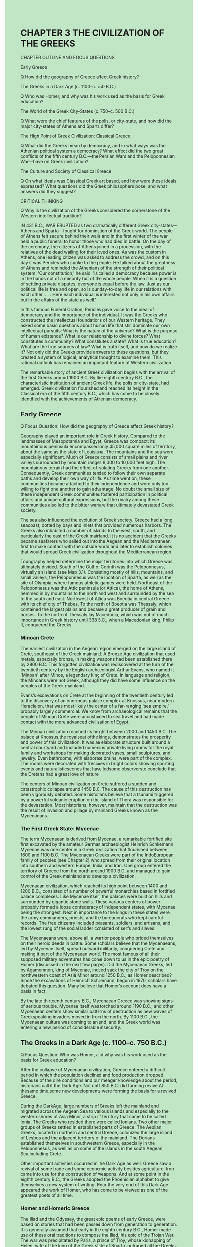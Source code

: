 #+OPTIONS: \n:t toc:nil num:nil html-postamble:nil
#+HTML_HEAD_EXTRA: <style>body {background: rgb(193, 230, 198) !important;}</style>
* CHAPTER 3 THE CIVILIZATION OF THE GREEKS
CHAPTER OUTLINE AND FOCUS QUESTIONS

Early Greece

Q How did the geography of Greece affect Greek history?

The Greeks in a Dark Age (c. 1100--c. 750 B.C.)

Q Who was Homer, and why was his work used as the basis for Greek education?

The World of the Greek City-States (c. 750--c. 500 B.C.)

Q What were the chief features of the polis, or city-state, and how did the major city-states of Athens and Sparta differ?

The High Point of Greek Civilization: Classical Greece

Q What did the Greeks mean by democracy, and in what ways was the Athenian political system a democracy? What effect did the two great conflicts of the fifth century B.C.---the Persian Wars and the Peloponnesian War---have on Greek civilization?

The Culture and Society of Classical Greece

Q On what ideals was Classical Greek art based, and how were these ideals expressed? What questions did the Greek philosophers pose, and what answers did they suggest?

CRITICAL THINKING

Q Why is the civilization of the Greeks considered the cornerstone of the Western intellectual tradition?

IN 431 B.C., WAR ERUPTED as two dramatically different Greek city-states---Athens and Sparta---fought for domination of the Greek world. The people of Athens felt secure behind their walls and in the first winter of the war held a public funeral to honor those who had died in battle. On the day of the ceremony, the citizens of Athens joined in a procession, with the relatives of the dead wailing for their loved ones. As was the custom in Athens, one leading citizen was asked to address the crowd, and on this day it was Pericles who spoke to the people. He talked about the greatness of Athens and reminded the Athenians of the strength of their political system: 'Our constitution,' he said, 'is called a democracy because power is in the hands not of a minority but of the whole people. When it is a question of settling private disputes, everyone is equal before the law. Just as our political life is free and open, so is our day-to-day life in our relations with each other. . . . Here each individual is interested not only in his own affairs but in the affairs of the state as well.'

In this famous Funeral Oration, Pericles gave voice to the ideal of democracy and the importance of the individual. It was the Greeks who constructed the intellectual foundations of our Western heritage. They asked some basic questions about human life that still dominate our own intellectual pursuits: What is the nature of the universe? What is the purpose of human existence? What is our relationship to divine forces? What constitutes a community? What constitutes a state? What is true education? What are the true sources of law? What is truth itself, and how do we realize it? Not only did the Greeks provide answers to these questions, but they created a system of logical, analytical thought to examine them. This rational outlook has remained an important feature of Western civilization.

The remarkable story of ancient Greek civilization begins with the arrival of the first Greeks around 1900 B.C. By the eighth century B.C., the characteristic institution of ancient Greek life, the polis or city-state, had emerged. Greek civilization flourished and reached its height in the Classical era of the fifth century B.C., which has come to be closely identified with the achievements of Athenian democracy.

** Early Greece

Q Focus Question: How did the geography of Greece affect Greek history?

Geography played an important role in Greek history. Compared to the landmasses of Mesopotamia and Egypt, Greece was compact: its mountainous peninsula encompassed only 45,000 square miles of territory, about the same as the state of Louisiana. The mountains and the sea were especially significant. Much of Greece consists of small plains and river valleys surrounded by mountain ranges 8,000 to 10,000 feet high. The mountainous terrain had the effect of isolating Greeks from one another. Consequently, Greek communities tended to follow their own separate paths and develop their own way of life. As time went on, these communities became attached to their independence and were only too willing to fight one another to gain advantage. No doubt the small size of these independent Greek communities fostered participation in political affairs and unique cultural expressions, but the rivalry among these communities also led to the bitter warfare that ultimately devastated Greek society.

The sea also influenced the evolution of Greek society. Greece had a long seacoast, dotted by bays and inlets that provided numerous harbors. The Greeks also inhabited a number of islands to the west, south, and particularly the east of the Greek mainland. It is no accident that the Greeks became seafarers who sailed out into the Aegean and the Mediterranean first to make contact with the outside world and later to establish colonies that would spread Greek civilization throughout the Mediterranean region.

Topography helped determine the major territories into which Greece was ultimately divided. South of the Gulf of Corinth was the Peloponnesus, virtually an island (see Map 3.1). Consisting mostly of hills, mountains, and small valleys, the Peloponnesus was the location of Sparta, as well as the site of Olympia, where famous athletic games were held. Northeast of the Peloponnesus was the Attic peninsula (or Attica), the home of Athens, hemmed in by mountains to the north and west and surrounded by the sea to the south and east. Northwest of Attica was Boeotia in central Greece with its chief city of Thebes. To the north of Boeotia was Thessaly, which contained the largest plains and became a great producer of grain and horses. To the north of Thessaly lay Macedonia, which was not of much importance in Greek history until 338 B.C., when a Macedonian king, Philip II, conquered the Greeks.

*** Minoan Crete

The earliest civilization in the Aegean region emerged on the large island of Crete, southeast of the Greek mainland. A Bronze Age civilization that used metals, especially bronze, in making weapons had been established there by 2800 B.C. This forgotten civilization was rediscovered at the turn of the twentieth century by the English archaeologist Arthur Evans, who named it 'Minoan' after Minos, a legendary king of Crete. In language and religion, the Minoans were not Greek, although they did have some influence on the peoples of the Greek mainland.

Evans’s excavations on Crete at the beginning of the twentieth century led to the discovery of an enormous palace complex at Knossus, near modern Heracleion, that was most likely the center of a far-ranging 'sea empire,' probably largely commercial. We know from archaeological remains that the people of Minoan Crete were accustomed to sea travel and had made contact with the more advanced civilization of Egypt.

The Minoan civilization reached its height between 2000 and 1450 B.C. The palace at Knossus,the royalseat ofthe kings, demonstrates the prosperity and power of this civilization. It was an elaborate structure built around a central courtyard and included numerous private living rooms for the royal family and workshops for making decorated vases, small sculptures, and jewelry. Even bathrooms, with elaborate drains, were part of the complex. The rooms were decorated with frescoes in bright colors showing sporting events and naturalisticscenes that have ledsome observersto conclude that the Cretans had a great love of nature. 

The centers of Minoan civilization on Crete suffered a sudden and catastrophic collapse around 1450 B.C. The cause of this destruction has been vigorously debated. Some historians believe that a tsunami triggered by a powerful volcanic eruption on the island of Thera was responsible for the devastation. Most historians, however, maintain that the destruction was the result of invasion and pillage by mainland Greeks known as the Mycenaeans.

*** The First Greek State: Mycenae

The term Mycenaean is derived from Mycenae, a remarkable fortified site first excavated by the amateur German archaeologist Heinrich Schliemann. Mycenae was one center in a Greek civilization that flourished between 1600 and 1100 B.C. The Mycenaean Greeks were part of the IndoEuropean family of peoples (see Chapter 2) who spread from their original location into southern and western Europe, India, and Iran. One group entered the territory of Greece from the north around 1900 B.C. and managed to gain control of the Greek mainland and develop a civilization.

Mycenaean civilization, which reached its high point between 1400 and 1200 B.C., consisted of a number of powerful monarchies based in fortified palace complexes. Like Mycenae itself, the palaces were built on hills and surrounded by gigantic stone walls. These various centers of power probably formed a loose confederacy of independent states, with Mycenae being the strongest. Next in importance to the kings in these states were the army commanders, priests, and the bureaucrats who kept careful records. The free citizenry included peasants, soldiers, and artisans, and the lowest rung of the social ladder consisted of serfs and slaves.

The Mycenaeans were, above all, a warrior people who prided themselves on their heroic deeds in battle. Some scholars believe that the Mycenaeans, led by Mycenae itself, spread outward militarily, conquering Crete and making it part of the Mycenaean world. The most famous of all their supposed military adventures has come down to us in the epic poetry of Homer (discussed in the next few pages). Did the Mycenaean Greeks, led by Agamemnon, king of Mycenae, indeed sack the city of Troy on the northwestern coast of Asia Minor around 1250 B.C., as Homer described? Since the excavations of Heinrich Schliemann, begun in 1870, scholars have debated this question. Many believe that Homer’s account does have a basis in fact.

By the late thirteenth century B.C., Mycenaean Greece was showing signs of serious trouble. Mycenae itself was torched around 1190 B.C., and other Mycenaean centers show similar patterns of destruction as new waves of Greekspeaking invaders moved in from the north. By 1100 B.C., the Mycenaean culture was coming to an end, and the Greek world was entering a new period of considerable insecurity.

** The Greeks in a Dark Age (c. 1100--c. 750 B.C.)

Q Focus Question: Who was Homer, and why was his work used as the basis for Greek education?

After the collapse of Mycenaean civilization, Greece entered a difficult period in which the population declined and food production dropped. Because of the dire conditions and our meager knowledge about the period, historians call it the Dark Age. Not until 850 B.C. did farming revive.At thesame time,some new developments were forming the basis for a revived Greece.

During the DarkAge, large numbers of Greeks left the mainland and migrated across the Aegean Sea to various islands and especially to the western shores of Asia Minor, a strip of territory that came to be called Ionia. The Greeks who resided there were called Ionians. Two other major groups of Greeks settled in established parts of Greece. The Aeolian Greeks, located in northern and central Greece, colonized the large island of Lesbos and the adjacent territory of the mainland. The Dorians established themselves in southwestern Greece, especially in the Peloponnesus, as well as on some of the islands in the south Aegean Sea,including Crete.

Other important activities occurred in the Dark Age as well. Greece saw a revival of some trade and some economic activity besides agriculture. Iron came into use for the construction of weapons. And at some point in the eighth century B.C., the Greeks adopted the Phoenician alphabet to give themselves a new system of writing. Near the very end of this Dark Age appeared the work of Homer, who has come to be viewed as one of the greatest poets of all time.

*** Homer and Homeric Greece

The Iliad and the Odyssey, the great epic poems of early Greece, were based on stories that had been passed down from generation to generation. It is generally assumed that early in the eighth century B.C., Homer made use of these oral traditions to compose the Iliad, his epic of the Trojan War. The war was precipitated by Paris, a prince of Troy, whose kidnapping of Helen, wife of the king of the Greek state of Sparta, outraged all the Greeks. Under the leadership of the Spartan king’s brother, Agamemnon of Mycenae, the Greeks attacked Troy. Ten years later, the Greeks finally won and sacked the city.

But the Iliad is not so much the story of the war itself as it is the tale of the Greek hero Achilles and how the 'wrath of Achilles' led to disaster. As is true of all great literature, the Iliad abounds in universal lessons. Underlying them all is the clear message, as one commentator has observed, that 'men will still come and go like the generations of leaves in the forest; that [man] will still be weak, and the gods strong and incalculable; that the quality of a man matters more than his achievement; that violence and recklessness will still lead to disaster, and that this will fall on the innocent as well as on the guilty.'

The Odyssey, Homer’s other masterpiece, is an epic romance that recounts the journeys of a Greek hero named Odysseus after the fall of Troy and his ultimate return to his wife. But there is a larger vision here as well: the testing of the heroic stature of Odysseus until, by both cunning and patience, he prevails. In the course of this testing, the underlying moral message is 'that virtue is a better policy than vice.'

Although the Iliad and the Odyssey supposedly deal with the heroes of the Mycenaean age of the thirteenth century B.C., many scholars believe that they really describe the social conditions of the Dark Age. According to the Homeric view, Greece was a society based on agriculture in which a landed warrior-aristocracy controlled much wealth and exercised considerable power. Homer’s world reflects the values of aristocratic heroes.

*** Homer’s Enduring Importance

This explains the importance of Homer to later generations of Greeks. Homer did not so much record history as make it. The Greeks regarded the Iliad and the Odyssey as authentic history recorded by one poet, Homer. These masterpieces gave the Greeks an idealized past with a cast of heroes and came to be used as standard texts for the education of generations of Greek males. As one Athenian stated, 'My father was anxious to see me develop into a good man . . . and as a means to this end he compelled me to memorize all of Homer.'3 The values Homer taught were essentially the aristocratic values of courage and honor (see the box above). A hero strives for excellence, which the Greeks called arete. In the warrioraristocratic world of Homer, arete is won in struggle or contest. Through his willingness to fight, the hero protects his family and friends, preserves his own honor and that of his family, and earns his reputation.

In the Homeric world, aristocratic women, too, were expected to pursue excellence. Penelope, for example, the wife of Odysseus, the hero of the Odyssey, remains faithful to her husband and displays great courage and intelligence in preserving their household during her husband’s long absence. Upon his return, Odysseus praises her: 'Madame, there is not a man in the wide world who could find fault with you. For your fame has reached heaven itself, like that of some perfect king, ruling a populous and mighty state with the fear of god in his heart, and upholding the right.'4 Homer gave the Greeks a model of heroism, honor, and nobility. But in time, as a new world of city-states emerged in Greece, new values of cooperation and community also transformed what the Greeks learned from Homer.

** The World of the Greek City-States (c. 750--c. 500 B.C.)

Q Focus Question: What were the chief features of the polis, or city-state, and how did the major city-states of Athens and Sparta differ?

In the eighth century B.C., Greek civilization burst forth with new energies, beginning the period that historians have called the Archaic Age of Greece. Two major developments stand out in this era: the evolution of the polis as the central institution in Greek life and the Greeks’ colonization of the Mediterranean and Black Seas.

*** The Polis

The Greek polis (plural, poleis) developed slowly during the Dark Age and by the eighth century B.C. had emerged as a truly unique and fundamental institution in Greek society. In a physical sense, the polis encompassed a town or city or even a village and its surrounding countryside. But each had a central place where the citizens of the polis could assemble for political, social, and religious activities. In some poleis, this central meeting point was a hill, which could serve as a place of refuge during an attack and later in some sites came to be the religious center on which temples and public monuments were erected. Below this acropolis would be an agora, an open space that served both as a place where citizens could assemble and as a market.

Poleis varied greatly in size, from a few square miles to a few hundred square miles. The larger ones were the product of consolidation. The territory of Attica, for example, had once had twelve poleis but eventually became a single polis (Athens) through a process of amalgamation. The population of Athens grew to about 250,000 by the fifth century B.C. Most poleis were much smaller, consisting of only a few hundred to several thousand people.

Although our word politics is derived from the Greek term polis, the polis itself was much more than just a political institution. It was, above all, a community of citizens in which all political, economic, social, cultural, and religious activities were focused. As a community, the polis consisted of citizens with political rights (adult males), citizens with no political rights (women and children), and noncitizens (slaves and resident aliens). All citizens of a polis possessed basic rights, but these were coupled with responsibilities. The Greek philosopher Aristotle argued that the citizen did not just belong to himself; 'we must rather regard every citizen as belonging to the state.' The unity of citizens was important and often meant that states would take an active role in directing the patterns of life. However, the loyalty that citizens had to their poleis also had a negative side. Poleis distrusted one another, and the division of Greece into fiercely patriotic sovereign units helped bring about its ruin. Greece was not a united country but a geographical concept. The cultural unity of the Greeks did not mean much politically.

*** A New Military System: The Greek Way of War

As the polis developed, so did a new military system. In earlier times, wars in Greece had been fought by aristocratic cavalry soldiers---nobles on horseback. These aristocrats, who were large landowners, also dominated the political life of their poleis. But by the end of the eighth century and the start of the seventh, a new military order came into being that was based on hoplites, heavily armed infantrymen who wore bronze or leather helmets, breastplates, and greaves (shin guards). Each carried a round shield, a short sword, and a thrusting spear about 9 feet long. Hoplites advanced into battle as a unit, forming a phalanx (a rectangular formation) in tight order, usually eight ranks deep. As long as the hoplites kept their order, were not outflanked, and did not break, they either secured victory or, at the very least, suffered no harm. The phalanx was easily routed, however, if it broke its order. The safety of the phalanx depended on the solidarity and discipline of its members. As one seventh-century B.C. poet noted, a good hoplite was 'a short man firmly placed upon his legs, with a courageous heart, not to be uprooted from the spot where he plants his legs.'5

The hoplite force had political as well as military repercussions. The aristocratic cavalry was now outdated. Since each hoplite provided his own armor, men of property, both aristocrats and small farmers, made up the new phalanx. Those who could become hoplites and fight for the state could also challenge aristocratic control.  In the new world of the Greek city-states, war became an integral part of the Greek way of life. The Greek philosopher Plato described war as 'always existing by nature between every Greek city-state.'6 The Greeks created a tradition of warfare that became a prominent element of Western civilization. For example, the Greeks devised excellent weapons and body armor, making effective use of technological improvements. Greek armies included a large number of citizen-soldiers, who gladly accepted the need for training and discipline, giving them an edge over their opponents’ often far larger armies of mercenaries. Moreover, the Greeks displayed a willingness to engage the enemy head-on, thus deciding a battle quickly and with as few casualties as possible. Finally, the Greeks demonstrated the effectiveness of heavy infantry in determining the outcome of battle. All of these features of Greek warfare remained characteristic of Western military tactics for centuries.

*** Colonization and the Growth of Trade

Between 750 and 550 B.C., large numbers of Greeks left to settle in distant lands. Poverty and land hunger created by the growing gulf between rich and poor, overpopulation, and the development of trade were all factors that led to the establishment of colonies. Some Greek colonies were simply trading posts or centers for the transshipment of goods to Greece. Most were larger settlements that included good agricultural land taken from the native populations in those areas. Each colony was founded as a polis and was usually independent of the metropolis ('mother polis') that had established it.

In the western Mediterranean, new Greek settlements were established along the coastline of southern Italy, southern France, eastern Spain, and northern Africa west of Egypt. To the north, the Greeks set up colonies in Thrace, where they sought good farmland to grow grains. Greeks also settled along the shores of the Black Sea and secured the approaches to it with cities on the Hellespont and Bosporus, most noticeably Byzantium, site of the later Constantinople (Istanbul). By establishing these settlements, the Greeks spread their culture throughout the Mediterranean basin. Colonization also led to increased trade and industry. The Greeks on the mainland sent their pottery, wine, and olive oil to these areas; in return, they received grains and metals from the west and fish, timber, wheat, metals, and slaves from the Black Sea region. In many poleis, the expansion of trade and industry created a new group of rich men who desired political privileges commensurate with their wealth but found them impossible to gain because of the power of the ruling aristocrats.

*** Tyranny in the Greek Polis

The desires of these new groups opened the door to the rise of tyrants in the seventh and sixth centuries B.C. They were not necessarily oppressive or wicked, as our word tyrant connotes. Greek tyrants were rulers who seized power by force and who were not subject to the law. Support for the tyrants came from the new rich, who made their money in trade and industry, as well as from poor peasants, who were in debt to landholding aristocrats. Both groups were opposed to the domination of political power by aristocratic oligarchies.

Tyrants usually achieved power by a local coup d’e´tat and maintained it by using mercenary soldiers. Once in power, they built marketplaces, temples, and walls that created jobs, glorified the city, and enhanced their own popularity. Tyrants also favored the interests of merchants and traders. Despite these achievements, however, tyranny fell out of favor by the end of the sixth century B.C. Its very nature as a system outside the law seemed contradictory to the ideals of the Greek community. Although tyranny did not last, it played a significant role in the course of Greek history by ending the rule of narrow aristocratic oligarchies. The end of tyranny opened the door to greater numbers of people in government. Although this trend culminated in the development of democracy in some communities, in other states expanded oligarchies of one kind or another managed to remain in power. Greek states exhibited considerable variety in their governmental structures; this can perhaps best be seen by examining the two most famous and most powerful Greek city-states, Sparta and Athens.

*** Sparta

The Spartans originally occupied four small villages in the southwestern Peloponnesus, in an area known as Laconia, that eventually became unified into a single polis. This unification made Sparta a strong community in the region and enabled the Spartans to conquer the neighboring Laconians. Many Laconians became periokoi, free inhabitants but not citizens who were required to pay taxes and perform military service for Sparta. Other Laconians became helots (the name is derived from a Greek word for 'capture'). They were bound to the land and forced to work on farms and as household servants for the Spartans. When the land in Laconia proved unable to support the growing number of Spartan citizens, the Spartans looked for additional territory nearby and, beginning around 730 B.C., undertook the conquest of neighboring Messenia despite its larger size and population. Messenia possessed a large, fertile plain ideal for growing grain. After its conquest, which was not completed until the seventh century B.C., the Messenians were made helots and forced to work for the Spartans.

**** The New Sparta

To ensure control over their conquered Laconian and Messenian helots, the Spartans decided to create a military state. By the early sixth century B.C., they had transformed Sparta into a military camp (see the box on p. 52). The lives of all Spartans were now rigidly organized. At birth, each child was examined by state officials who decided whether it was fit to live. Infants judged unfit were left to die. Boys were taken from their mothers at the age of seven and put under control of the state. They lived in military-style barracks, where they were subjected to harsh discipline to make them tough and given an education that stressed military training and obedience to authority. At twenty, Spartan males were enrolled in the army for regular military service. Although allowed to marry, they continued to live in the barracks and ate all their meals in public dining halls with their fellow soldiers. Meals were simple; the famous Spartan black broth consisted of a piece of pork boiled in blood, salt, and vinegar, causing a visitor who ate in a public mess to remark that he now understood why Spartans were not afraid to die. At thirty, Spartan males were allowed to vote in the assembly and live at home, but they stayed in the army until the age of sixty.

While their husbands remained in military barracks until age thirty, Spartan women lived at home. Because of this separation, Spartan women had greater freedom of movement and greater power in the household than was common for women elsewhere in Greece. They were encouraged to exercise and remain fit to bear and raise healthy children. Like the men, Spartan women engaged in athletic exercises in the nude. Many Spartan women upheld the strict Spartan values, expecting their husbands and sons to be brave in war. The story is told that as a Spartan mother was burying her son, an old woman came up to her and said, 'You poor woman, what a misfortune.' 'No,' replied the other, 'because I bore him so that he might die for Sparta and that is what has happened, as I wished.'7 Another Spartan woman, as she was handing her son his shield, told him to come back carrying his shield or being carried on it.

**** The Spartan State

The Spartan government was headed by two kings, who led the Spartan army on its campaigns. A group of five men, known as the ephors, were elected each year and were responsible for the education of youth and the conduct of all citizens. A council of elders, composed of the two kings and twenty-eight citizens over the age of sixty, decided on the issues that would be presented to an assembly. This assembly of all male citizens did not debate but only voted on the issues put before it by the council of elders.

To make their new military state secure, the Spartans deliberately turned their backs on the outside world. Foreigners, who might bring in new ideas, were discouraged from visiting Sparta. Nor were Spartans, except for military reasons, encouraged to travel abroad where they might pick up new ideas that might prove dangerous to the stability of the state. Likewise, Spartan citizens were discouraged from studying philosophy, literature, or the arts---subjects that might encourage new thoughts. The art of war and of ruling was the Spartan ideal; all other arts were frowned on.

In the sixth century, Sparta used its military might and the fear it inspired to gain greater control of the Peloponnesus by organizing an alliance of almost all the Peloponnesian states. Sparta’s strength enabled it to dominate this Peloponnesian League and determine its policies. By 500 B.C., the Spartans had organized a powerful military state that maintained order and stability in the Peloponnesus. Raised from early childhood to believe that total loyalty to the Spartan state was the basic reason for existence, the Spartans viewed their strength as justification for their militaristic ideals and regimented society.

*** Athens

By 700 B.C., Athens had established a unified polis on the peninsula of Attica. Although early Athens had been ruled by a monarchy, by the seventh century it had fallen under the control of its aristocrats. They possessed the best land and controlled political and religious life by means of a council of nobles, assisted by a board of nine archons. Although an assembly of full citizens did exist, it possessed few powers.

Near the end of the seventh century B.C., Athens faced political turmoil because of serious economic problems. Many Athenian farmers found themselves sold into slavery when they were unable to repay the loans they had borrowed from their aristocratic neighbors, pledging themselves as collateral. Over and over, cries arose to cancel the debts and give land to the poor. Athens seemed on the verge of civil war.

**** The Reforms of Solon

The ruling Athenian aristocrats responded to this crisis by choosing Solon, a reform-minded aristocrat, as sole archon in 594 B.C. and giving him full power to make changes. Solon canceled all current land debts, outlawed new loans based on humans as collateral, and freed people who had fallen into slavery for debts. He refused, however, to carry out the redistribution of the land and hence failed to deal with the basic cause of the economic crisis.

Like his economic reforms, Solon’s political measures were also a compromise. Though by no means eliminating the power of the aristocracy, they opened the door to the participation of new people, especially the nonaristocratic wealthy, in the government. But Solon’s reforms, though popular, did not solve Athens’ problems. Aristocratic factions continued to vie for power, and the poorer peasants resented Solon’s failure to institute land redistribution. Internal strife finally led to the very institution Solon had hoped to avoid---tyranny. Pisistratus, an aristocrat, seized power in 560 B.C. Pursuing a foreign policy that aided Athenian trade, Pisistratus remained popular with the merchants. But the Athenians rebelled against his son and ended the tyranny in 510 B.C. Although the aristocrats attempted to reestablish an oligarchy, Cleisthenes, another aristocratic reformer, opposed this plan and, with the backing of the Athenian people, gained the upper hand in 508 B.C. The reforms of Cleisthenes now established the basis for Athenian democracy.

**** The Reforms of Cleisthenes

A major aim of Cleisthenes’ reforms was to weaken the power of traditional localities and regions, which had provided the foundation for aristocratic strength. He made the demes, the villages and townships of Attica, the basic units of political life. Cleisthenes enrolled all the citizens of the demes in ten new tribes, each of which contained inhabitants located in the rural districts of Attica, the coastal areas, and Athens. The ten tribes thus contained a cross section of the population and reflected all of Attica, a move that gave local areas a basic role in the political structure. Each of the ten tribes chose fifty members by lot each year for a new Council of Five Hundred, which was responsible for the administration of both foreign and financial affairs and prepared the business that would be handled by the assembly. This assembly of all male citizens had final authority in the passing of laws after free and open debate; thus Cleisthenes’ reforms strengthened the central role of the assembly of citizens in the Athenian political system.

The reforms of Cleisthenes laid the foundations for Athenian democracy. More changes would come in the fifth century B.C. when the Athenians themselves would begin to use the word democracy to describe their system (from the Greek words demos, 'people,' and kratia, 'power,' thus 'power to the people'). By 500 B.C., Athens was more united than it had ever been and was about to assume a more important role in Greek affairs.

** The High Point of Greek Civilization: Classical Greece

Q Focus Questions: What did the Greeks mean by democracy, and in what ways was the Athenian political system a democracy? What effect did the two great conflicts of the fifth century B.C.---the Persian Wars and the Peloponnesian War---have on Greek civilization?

Classical Greece is the name given to the period from around 500 B.C. to the conquest of Greece by the Macedonian king Philip II in 338 B.C. It was a time of brilliant achievement, much of it associated with the flowering of democracy in Athens under the leadership of Pericles. Many of the lasting contributions of the Greeks occurred during this period. The age began with a mighty confrontation between the Greek states and the mammoth Persian Empire.

*** The Challenge of Persia

As Greek civilization expanded throughout the Mediterranean, it was inevitable that it would come into contact with the Persian Empire to the east. The Ionian Greek cities in western Asia Minor had already fallen subject to the Persian Empire by the mid-sixth century B.C. An unsuccessful revolt by the Ionian cities in 499, assisted by the Athenian navy, led the Persian ruler Darius to seek revenge by attacking the mainland Greeks in 490. The Persians landed an army on the plain of Marathon, only 26 miles from Athens. There a mostly Athenian army, though clearly outnumbered, went on the attack and defeated the Persians decisively.

Xerxes, the new Persian monarch after the death of Darius in 486 B.C., vowed revenge and renewed the invasion of Greece. In preparation for the attack, some of the Greek states formed a defensive league under Spartan leadership, while the Athenians pursued a new military policy by developing a navy. By the time of the Persian invasion in 480 B.C., the Athenians had produced a fleet of about two hundred vessels.

Xerxes led a massive invasion force into Greece: close to 150,000 troops, almost seven hundred naval ships, and hundreds of supply ships to keep their large army fed. The Greeks hoped to stop the Persians at the pass of Thermopylae along the main road into central Greece. A Greek force numbering close to nine thousand, under the leadership of the Spartan king Leonidas and his contingent of three hundred Spartans, held off the Persian army for several days. The Spartan troops were especially brave. When told that Persian arrows would darken the sky in battle, one Spartan warrior supposedly responded, 'That is good news. We will fight in the shade!' Unfortunately for the Greeks, a traitor told the Persians how to use a mountain path to outflank the Greek force. King Leonidas and the three hundred Spartans fought to the last man.

The Athenians, now threatened by the onslaught of the Persian forces, abandoned their city. While the Persians sacked and burned Athens, the Greek fleet remained offshore near the island of Salamis and challenged the Persian navy to fight. Although the Greeks were outnumbered, they managed to outmaneuver the Persian fleet and utterly defeated it. A few months later, early in 479 B.C., the Greeks formed the largest Greek army seen up to that time and decisively defeated the Persian army at Plataea, northwest of Attica. The Greeks had won the war and were now free to pursue their own destiny.

*** The Growth of an Athenian Empire in the Age of Pericles

After the defeat of the Persians, Athens stepped in to provide new leadership against the Persians by forming a confederation called the Delian League. Organized in the winter of 478--477 B.C., the Delian League was dominated by the Athenians from the beginning. Its main headquarters was the island of Delos, but its chief officials, including the treasurers and commanders of the fleet, were Athenian. Under the leadership of the Athenians, the Delian League pursued the attack against the Persian Empire. Virtually all of the Greek states in the Aegean were liberated from Persian control. Arguing that the Persian threat was now over, some members of the Delian League wished to withdraw. But the Athenians forced them to remain in the league and to pay tribute. 'No secession' became Athenian policy. The Delian League was rapidly becoming the nucleus of an Athenian empire.

At home, Athenians favored the new imperial policy, especially in the 450s B.C., when an aristocrat named Pericles began to play an important political role. Under Pericles, Athens embarked on a policy of expanding democracy at home while severing its ties with Sparta and expanding its new empire abroad. This period of Athenian and Greek history, which historians have subsequently labeled the Age of Pericles, witnessed the height of Athenian power and the culmination of its brilliance as a civilization.

In the Age of Pericles, the Athenians became deeply attached to their democratic system. The sovereignty of the people was embodied in the assembly, which consisted of all male citizens over eighteen years of age. In the 440s, that was probably a group of about 43,000. Not all attended, however, and the number present at the meetings, which were held every ten days on a hillside east of the Acropolis, seldom reached 6,000. The assembly passed all laws and made final decisions on war and foreign policy.

Routine administration of public affairs was handled by a large body of city magistrates, usually chosen by lot without regard to class and usually serving one-year terms. This meant that many male citizens held public office at some time in their lives. A board of ten officials known as generals (strategoi) were elected by public vote to guide affairs of state, although their power depended on the respect they had attained. Generals were usually wealthy aristocrats, even though the people were free to select others. The generals could be reelected, enabling individual leaders to play an important political role. Pericles’ reelection fifteen times as a general made him one of the leading politicians between 461 and 429 B.C.

All public officials were subject to scrutiny and could be deposed from office if they lost the people’s confidence. After 488 B.C., the Athenians occasionally made use of a tactic called ostracism. Members of the assembly could write on a broken pottery fragment (ostrakon) the name of the person they most disliked or considered most harmful to the polis. A person who received a majority (if at least six thousand votes were cast) was exiled for ten years.

Pericles expanded the Athenians’ involvement in democracy, which was what Athenians had come to call their form of government (see the box on p. 55). Power was in the hands of the people: male citizens voted in the assemblies and served as jurors in the courts. Lower-class citizens were now eligible for public offices formerly closed to them. Pericles also introduced state pay for officeholders, including the widely held jury duty. This meant that even poor citizens could hold public office and afford to participate in public affairs. Nevertheless, although the Athenians developed a system of government that was unique in its time in which citizens had equal rights and the people were the government, aristocrats continued to hold the most important offices, and many people, including women, slaves, and foreigners residing in Athens, were not given the same political rights.

The Athenian pursuit of democracy at home was coupled with increasing imperialism abroad. Citing the threat of the Persian fleet in the Aegean, the Athenians moved the Delian League treasury from the island of Delos to Athens itself in 454 B.C. Members were charged a fee (tribute) for the Athenian claim of protection. Pericles also used the money in the league treasury, without the approval of its members, to build new temples in Athens, an arrogant reminder that the Delian League had become the Athenian Empire. But Athenian imperialism alarmed the other Greek states, and soon all Greece was confronted with a new war.

*** The Great Peloponnesian War

During the forty years after the defeat of the Persians, the Greek world divided into two major camps: Sparta and its supporters and the Athenian Empire. In his classic History of the Peloponnesian War, the great Greek historian Thucydides pointed out that the basic long-range cause of the Peloponnesian War was the fear that Sparta and its allies had of the growing Athenian Empire. Then, too, Athens and Sparta had built two very different kinds of societies, and neither state was able to tolerate the other’s system. A series of disputes finally led to the outbreak of war in 431 B.C.

At the beginning of the war, both sides believed they had winning strategies. The Athenians planned to remain behind the protective walls of Athens while the overseas empire and the navy kept them supplied. Pericles knew perfectly well that the Spartans and their allies could beat the Athenians in pitched battles, which was the chief aim of the Spartan strategy. The Spartans and their allies attacked Athens, hoping that the Athenians would send out their army to fight beyond the walls. But Pericles was convinced that Athens was secure behind its walls and retaliated by sending out naval excursions to ravage the seacoast of the Peloponnesus.

In the second year of the war, however, plague devastated the crowded city of Athens and wiped out possibly one-third of the population. Pericles himself died the following year (429 B.C.), a severe loss to Athens. Despite the ravages of the plague, the Athenians fought on in a struggle that dragged on for another twenty-seven years. A crushing blow came in 405 B.C. when the Athenian fleet was destroyed at Aegospotami on the Hellespont. Athens was besieged and surrendered in 404. Its walls were torn down, the navy was disbanded, and the Athenian Empire was destroyed. The great war was finally over.

*** The Decline of the Greek States (404--338 B.C.)

The Great Peloponnesian War weakened the major Greek states and led to new alliances among the poleis. After the defeat of Athens in 404 B.C., the Spartans established control over Greece. Oligarchies of local leaders in cooperation with Spartan garrisons were imposed on states 'liberated' from Athenian imperialism. But the harsh policies of the oligarchs soon led to a reaction. In Athens, rebellion enabled the Athenians to reestablish their democracy in 403 B.C. and even to rebuild their navy and again become an important force in the Greek world.

To maintain its newly organized leadership in Greek affairs, Sparta encouraged a Greek crusade against the Persians as a common enemy. But the Persians had learned the lessons of Greek politics and offered financial support to Athens and other Greek states to oppose Spartan power within Greece itself, thus beginning a new war that finally ended in 386 B.C.

The city-state of Thebes, in Boeotia, north of Athens, now began to exert its influence. Under the leader Epaminondas, the Thebans dramatically defeated the Spartan army at the Battle of Leuctra in 371 B.C. Spartan power declined, but Theban ascendancy was short-lived. After the death of Epaminondas in the Battle of Mantinea in 362 B.C., the Thebans could no longer dominate Greek politics. Yet the Greek states continued their petty wars, seemingly oblivious to the growing danger to the north, where King Philip II of Macedonia was developing a unified state that would finally end the destructive fratricide of the Greek states by imposing Macedonian authority.
